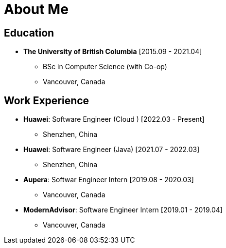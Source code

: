 = About Me

== Education

* *The University of British Columbia* [2015.09 - 2021.04]
** BSc in Computer Science (with Co-op)
** Vancouver, Canada

== Work Experience


* *Huawei*: Software Engineer (Cloud ) [2022.03 - Present]
** Shenzhen, China
* *Huawei*: Software Engineer (Java) [2021.07 - 2022.03]
** Shenzhen, China
* *Aupera*: Softwar Engineer Intern [2019.08 - 2020.03]
** Vancouver, Canada
* *ModernAdvisor*: Software Engineer Intern [2019.01 - 2019.04]
** Vancouver, Canada
